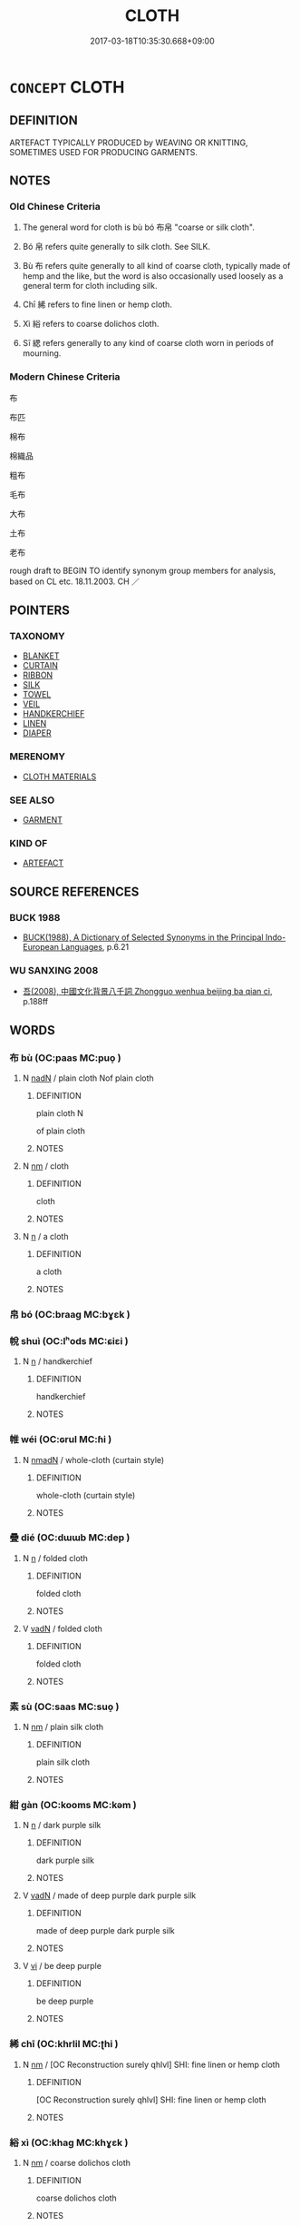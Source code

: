 # -*- mode: mandoku-tls-view -*-
#+TITLE: CLOTH
#+DATE: 2017-03-18T10:35:30.668+09:00        
#+STARTUP: content
* =CONCEPT= CLOTH
:PROPERTIES:
:CUSTOM_ID: uuid-8af64033-a8a3-4405-b563-c0054ea51288
:SYNONYM+:  ABRIC
:SYNONYM+:  MATERIAL
:SYNONYM+:  TEXTILE(S)
:SYNONYM+:  SOFT GOODS
:TR_ZH: 紡織品
:TR_OCH: 布
:END:
** DEFINITION

ARTEFACT TYPICALLY PRODUCED by WEAVING OR KNITTING, SOMETIMES USED FOR PRODUCING GARMENTS.

** NOTES

*** Old Chinese Criteria
1. The general word for cloth is bù bó 布帛 "coarse or silk cloth".

2. Bó 帛 refers quite generally to silk cloth. See SILK.

3. Bù 布 refers quite generally to all kind of coarse cloth, typically made of hemp and the like, but the word is also occasionally used loosely as a general term for cloth including silk.

4. Chī 絺 refers to fine linen or hemp cloth.

5. Xì 綌 refers to coarse dolichos cloth.

6. Sī 緦 refers generally to any kind of coarse cloth worn in periods of mourning.

*** Modern Chinese Criteria
布

布匹

棉布

棉織品

粗布

毛布

大布

土布

老布

rough draft to BEGIN TO identify synonym group members for analysis, based on CL etc. 18.11.2003. CH ／

** POINTERS
*** TAXONOMY
 - [[tls:concept:BLANKET][BLANKET]]
 - [[tls:concept:CURTAIN][CURTAIN]]
 - [[tls:concept:RIBBON][RIBBON]]
 - [[tls:concept:SILK][SILK]]
 - [[tls:concept:TOWEL][TOWEL]]
 - [[tls:concept:VEIL][VEIL]]
 - [[tls:concept:HANDKERCHIEF][HANDKERCHIEF]]
 - [[tls:concept:LINEN][LINEN]]
 - [[tls:concept:DIAPER][DIAPER]]

*** MERENOMY
 - [[tls:concept:CLOTH MATERIALS][CLOTH MATERIALS]]

*** SEE ALSO
 - [[tls:concept:GARMENT][GARMENT]]

*** KIND OF
 - [[tls:concept:ARTEFACT][ARTEFACT]]

** SOURCE REFERENCES
*** BUCK 1988
 - [[cite:BUCK-1988][BUCK(1988), A Dictionary of Selected Synonyms in the Principal Indo-European Languages]], p.6.21

*** WU SANXING 2008
 - [[cite:WU-SANXING-2008][ 吾(2008), 中國文化背景八千詞 Zhongguo wenhua beijing ba qian ci]], p.188ff

** WORDS
   :PROPERTIES:
   :VISIBILITY: children
   :END:
*** 布 bù (OC:paas MC:puo̝ )
:PROPERTIES:
:CUSTOM_ID: uuid-68e8be90-46a8-4e59-bd5e-cf9cf3ee5ec5
:Char+: 布(50,2/5) 
:GY_IDS+: uuid-ea27363b-f315-43e7-a39e-a781fed6ad25
:PY+: bù     
:OC+: paas     
:MC+: puo̝     
:END: 
**** N [[tls:syn-func::#uuid-516d3836-3a0b-4fbc-b996-071cc48ba53d][nadN]] / plain cloth Nof plain cloth
:PROPERTIES:
:CUSTOM_ID: uuid-514109a2-f709-4cfe-8797-2dd204a1ad95
:END:
****** DEFINITION

plain cloth N

of plain cloth

****** NOTES

**** N [[tls:syn-func::#uuid-e917a78b-5500-4276-a5fe-156b8bdecb7b][nm]] / cloth
:PROPERTIES:
:CUSTOM_ID: uuid-1b207cc6-11dc-4a04-8af8-26112ef27ec9
:WARRING-STATES-CURRENCY: 5
:END:
****** DEFINITION

cloth

****** NOTES

**** N [[tls:syn-func::#uuid-8717712d-14a4-4ae2-be7a-6e18e61d929b][n]] / a cloth
:PROPERTIES:
:CUSTOM_ID: uuid-506e89a4-b4e4-43d6-8cd0-ed40f58e677f
:END:
****** DEFINITION

a cloth

****** NOTES

*** 帛 bó (OC:braaɡ MC:bɣɛk )
:PROPERTIES:
:CUSTOM_ID: uuid-361b444a-b377-4384-8bb5-4d258019baae
:Char+: 帛(50,5/8) 
:GY_IDS+: uuid-7df43170-14d1-4a72-a365-f5acc4265683
:PY+: bó     
:OC+: braaɡ     
:MC+: bɣɛk     
:END: 
*** 帨 shuì (OC:lʰods MC:ɕiɛi )
:PROPERTIES:
:CUSTOM_ID: uuid-ece39765-96a9-40de-b587-45a38628164c
:Char+: 帨(50,7/10) 
:GY_IDS+: uuid-40f0d466-b58f-4b18-9aff-ace6a12c9c3a
:PY+: shuì     
:OC+: lʰods     
:MC+: ɕiɛi     
:END: 
**** N [[tls:syn-func::#uuid-8717712d-14a4-4ae2-be7a-6e18e61d929b][n]] / handkerchief
:PROPERTIES:
:CUSTOM_ID: uuid-2693ceb6-1f24-4e03-8fab-024d698e3635
:END:
****** DEFINITION

handkerchief

****** NOTES

*** 帷 wéi (OC:ɢrul MC:ɦi )
:PROPERTIES:
:CUSTOM_ID: uuid-d10d0e83-887e-48f6-9d66-e4f97e4cb557
:Char+: 帷(50,8/11) 
:GY_IDS+: uuid-07dcd21c-a500-4f59-b113-7dbd9a4e8bdb
:PY+: wéi     
:OC+: ɢrul     
:MC+: ɦi     
:END: 
**** N [[tls:syn-func::#uuid-a51b30e7-dffc-4a3d-b4f7-2dccf9eee4a9][nmadN]] / whole-cloth (curtain style)
:PROPERTIES:
:CUSTOM_ID: uuid-f865caf7-6d90-45a9-a7e5-e29cc0352d9d
:WARRING-STATES-CURRENCY: 2
:END:
****** DEFINITION

whole-cloth (curtain style)

****** NOTES

*** 疊 dié (OC:dɯɯb MC:dep )
:PROPERTIES:
:CUSTOM_ID: uuid-acc8cb3b-54f7-4c20-a46c-dd67a2dd8fcd
:Char+: 疊(102,17/22) 
:GY_IDS+: uuid-424919fe-127c-4e37-ad92-ef6be7854f85
:PY+: dié     
:OC+: dɯɯb     
:MC+: dep     
:END: 
**** N [[tls:syn-func::#uuid-8717712d-14a4-4ae2-be7a-6e18e61d929b][n]] / folded cloth
:PROPERTIES:
:CUSTOM_ID: uuid-2b96c4de-3da8-48a7-991d-cf31d42308a9
:END:
****** DEFINITION

folded cloth

****** NOTES

**** V [[tls:syn-func::#uuid-fed035db-e7bd-4d23-bd05-9698b26e38f9][vadN]] / folded cloth
:PROPERTIES:
:CUSTOM_ID: uuid-3068efb2-a291-4726-b079-6feea0d71b9d
:END:
****** DEFINITION

folded cloth

****** NOTES

*** 素 sù (OC:saas MC:suo̝ )
:PROPERTIES:
:CUSTOM_ID: uuid-e820e349-2fb4-4440-9c96-3bb13498f7a0
:Char+: 素(120,4/10) 
:GY_IDS+: uuid-a38aaea9-d546-43e3-ac79-3b0746e6671d
:PY+: sù     
:OC+: saas     
:MC+: suo̝     
:END: 
**** N [[tls:syn-func::#uuid-e917a78b-5500-4276-a5fe-156b8bdecb7b][nm]] / plain silk cloth
:PROPERTIES:
:CUSTOM_ID: uuid-76ed1124-803e-45c0-adf3-0e576508a2c0
:END:
****** DEFINITION

plain silk cloth

****** NOTES

*** 紺 gàn (OC:kooms MC:kəm )
:PROPERTIES:
:CUSTOM_ID: uuid-0601c5c4-c137-427f-ac13-6cf0f719c32d
:Char+: 紺(120,5/11) 
:GY_IDS+: uuid-33efb212-c063-450b-907a-21fc1944821c
:PY+: gàn     
:OC+: kooms     
:MC+: kəm     
:END: 
**** N [[tls:syn-func::#uuid-8717712d-14a4-4ae2-be7a-6e18e61d929b][n]] / dark purple silk
:PROPERTIES:
:CUSTOM_ID: uuid-4316842c-854f-4c00-88e0-b441b88ea86b
:WARRING-STATES-CURRENCY: 2
:END:
****** DEFINITION

dark purple silk

****** NOTES

**** V [[tls:syn-func::#uuid-fed035db-e7bd-4d23-bd05-9698b26e38f9][vadN]] / made of deep purple dark purple silk
:PROPERTIES:
:CUSTOM_ID: uuid-7ec33f8e-b674-40d5-b8c2-678d244e9e67
:WARRING-STATES-CURRENCY: 2
:END:
****** DEFINITION

made of deep purple dark purple silk

****** NOTES

**** V [[tls:syn-func::#uuid-c20780b3-41f9-491b-bb61-a269c1c4b48f][vi]] / be deep purple
:PROPERTIES:
:CUSTOM_ID: uuid-d7484b57-6e3e-4f24-a069-bd697db0ddf3
:WARRING-STATES-CURRENCY: 2
:END:
****** DEFINITION

be deep purple

****** NOTES

*** 絺 chī (OC:khrlil MC:ʈhi )
:PROPERTIES:
:CUSTOM_ID: uuid-a5cfc2a7-40dd-4c21-a143-63c2ad78ab95
:Char+: 絺(120,7/13) 
:GY_IDS+: uuid-be270a89-6ae5-465b-970a-2155f733a72f
:PY+: chī     
:OC+: khrlil     
:MC+: ʈhi     
:END: 
**** N [[tls:syn-func::#uuid-e917a78b-5500-4276-a5fe-156b8bdecb7b][nm]] / [OC Reconstruction surely qhlvl] SHI: fine linen or hemp cloth
:PROPERTIES:
:CUSTOM_ID: uuid-b16f4343-27fb-40f6-8187-76d37af809a4
:WARRING-STATES-CURRENCY: 2
:END:
****** DEFINITION

[OC Reconstruction surely qhlvl] SHI: fine linen or hemp cloth

****** NOTES

*** 綌 xì (OC:khaɡ MC:khɣɛk )
:PROPERTIES:
:CUSTOM_ID: uuid-3b860332-b251-49f3-91bd-20eaec44456a
:Char+: 綌(120,7/13) 
:GY_IDS+: uuid-430f9868-14e2-4398-9ea5-acd5fe997c6f
:PY+: xì     
:OC+: khaɡ     
:MC+: khɣɛk     
:END: 
**** N [[tls:syn-func::#uuid-e917a78b-5500-4276-a5fe-156b8bdecb7b][nm]] / coarse dolichos cloth
:PROPERTIES:
:CUSTOM_ID: uuid-e162af21-efee-4c1e-ab01-22fc46c688e7
:WARRING-STATES-CURRENCY: 2
:END:
****** DEFINITION

coarse dolichos cloth

****** NOTES

******* Examples
SHI 002.2 為絺為綌， I make fine cloth and coarse cloth; [CA]

LIJI 1, Couvreur 1.39f; Su1n Xi1da4n 1.57; tr. Legge 1.82 巾以綌。 and cover them with a coarse napkin. [CA]

LIJI 3; Couvreur 1.173; Su1n Xi1da4n 2.109; tr. Legge 1.153 「綌衰繐裳， 'To have the mourning robe of coarse dolchos cloth, and the lower garment of fine linen with a wide texture, [CA]

*** 緅 zōu (OC:skoo MC:tsu )
:PROPERTIES:
:CUSTOM_ID: uuid-1b400cb0-4ddd-40c4-9078-2bb76b747532
:Char+: 緅(120,8/14) 
:GY_IDS+: uuid-9e7ef5a1-68c1-4a33-bfe5-9c59372114e0
:PY+: zōu     
:OC+: skoo     
:MC+: tsu     
:END: 
**** N [[tls:syn-func::#uuid-e917a78b-5500-4276-a5fe-156b8bdecb7b][nm]] / browning purpose silk cloth
:PROPERTIES:
:CUSTOM_ID: uuid-844af5c3-9813-4d16-97ad-f781d8b6873f
:END:
****** DEFINITION

browning purpose silk cloth

****** NOTES

**** V [[tls:syn-func::#uuid-fed035db-e7bd-4d23-bd05-9698b26e38f9][vadN]] / made of brownish purple silk
:PROPERTIES:
:CUSTOM_ID: uuid-9ac458d5-b6f3-4200-87fc-a0ab1952e12b
:WARRING-STATES-CURRENCY: 2
:END:
****** DEFINITION

made of brownish purple silk

****** NOTES

*** 緦 sī (OC:snɯ MC:sɨ )
:PROPERTIES:
:CUSTOM_ID: uuid-b87eea3f-4417-474d-a612-8fad04491a39
:Char+: 緦(120,9/15) 
:GY_IDS+: uuid-46a5a312-0476-48d6-bd9b-38662fc4b314
:PY+: sī     
:OC+: snɯ     
:MC+: sɨ     
:END: 
**** N [[tls:syn-func::#uuid-e917a78b-5500-4276-a5fe-156b8bdecb7b][nm]] / coarse mourning cloth
:PROPERTIES:
:CUSTOM_ID: uuid-79ed4896-d95e-420e-876b-5988998bdeaf
:END:
****** DEFINITION

coarse mourning cloth

****** NOTES

******* Nuance
[OFTEN this words refers methaphorically to the three months period of mourning; see MOURNING] [CA]

*** 錫 xī (OC:sleeɡ MC:sek )
:PROPERTIES:
:CUSTOM_ID: uuid-caf4a169-a554-4b1e-8fa3-6f1a4d3a8650
:Char+: 錫(167,8/16) 
:GY_IDS+: uuid-031aed10-845c-4b1d-9705-717d3d6fcf10
:PY+: xī     
:OC+: sleeɡ     
:MC+: sek     
:END: 
**** N [[tls:syn-func::#uuid-e917a78b-5500-4276-a5fe-156b8bdecb7b][nm]] / thin and smooth cloth
:PROPERTIES:
:CUSTOM_ID: uuid-cb6ef24d-10f7-43c7-a83b-535a1527fe46
:END:
****** DEFINITION

thin and smooth cloth

****** NOTES

*** 坐具 zuòjù (OC:sɡoolʔ ɡos MC:dzʷɑ gi̯o )
:PROPERTIES:
:CUSTOM_ID: uuid-6160cad4-6d95-45ae-8d11-5ae9867b8c9f
:Char+: 坐(32,4/7) 具(12,6/8) 
:GY_IDS+: uuid-f88c4755-7f5b-4f25-8190-8d5a961a2884 uuid-aa2a7159-1647-43b5-aa68-7568d264d84c
:PY+: zuò jù    
:OC+: sɡoolʔ ɡos    
:MC+: dzʷɑ gi̯o    
:END: 
**** N [[tls:syn-func::#uuid-a8e89bab-49e1-4426-b230-0ec7887fd8b4][NP]] {[[tls:sem-feat::#uuid-2e7204ae-4771-435b-82ff-310068296b6d][buddhist]]} / monks' cloth for performing ritual bows or for sitting on; see DDB: http://www.buddhism-dict.net/cg...
:PROPERTIES:
:CUSTOM_ID: uuid-a3795e23-c0eb-478f-a2eb-3cc9d78d8028
:END:
****** DEFINITION

monks' cloth for performing ritual bows or for sitting on; see DDB: http://www.buddhism-dict.net/cgi-bin/xpr-ddb.pl?57.xml+id('b5750-5177')

****** NOTES

*** 布帛 bùbó (OC:paas braaɡ MC:puo̝ bɣɛk )
:PROPERTIES:
:CUSTOM_ID: uuid-b2371d35-ca23-4b98-a488-e5a9e1a4757b
:Char+: 布(50,2/5) 帛(50,5/8) 
:GY_IDS+: uuid-ea27363b-f315-43e7-a39e-a781fed6ad25 uuid-7df43170-14d1-4a72-a365-f5acc4265683
:PY+: bù bó    
:OC+: paas braaɡ    
:MC+: puo̝ bɣɛk    
:END: 
**** N [[tls:syn-func::#uuid-ebc1516d-e718-4b5b-ba40-aa8f43bd0e86][NPm]] / cloth, including silk
:PROPERTIES:
:CUSTOM_ID: uuid-daa252ed-afd3-4177-8ff9-1c6d490ca9c0
:END:
****** DEFINITION

cloth, including silk

****** NOTES

*** 鹿布 lùbù (OC:b-rooɡ paas MC:luk puo̝ )
:PROPERTIES:
:CUSTOM_ID: uuid-42431688-6fb7-4dee-b265-00bc48069ef7
:Char+: 鹿(198,0/11) 布(50,2/5) 
:GY_IDS+: uuid-ee4d9275-551e-4ec8-a1b2-e6bf7f52a7c3 uuid-ea27363b-f315-43e7-a39e-a781fed6ad25
:PY+: lù bù    
:OC+: b-rooɡ paas    
:MC+: luk puo̝    
:END: 
**** N [[tls:syn-func::#uuid-a8e89bab-49e1-4426-b230-0ec7887fd8b4][NP]] / coarse cloth
:PROPERTIES:
:CUSTOM_ID: uuid-070a0b98-9d41-4ecd-bc85-c9dd8e5a2af8
:WARRING-STATES-CURRENCY: 3
:END:
****** DEFINITION

coarse cloth

****** NOTES

** BIBLIOGRAPHY
bibliography:../core/tlsbib.bib
